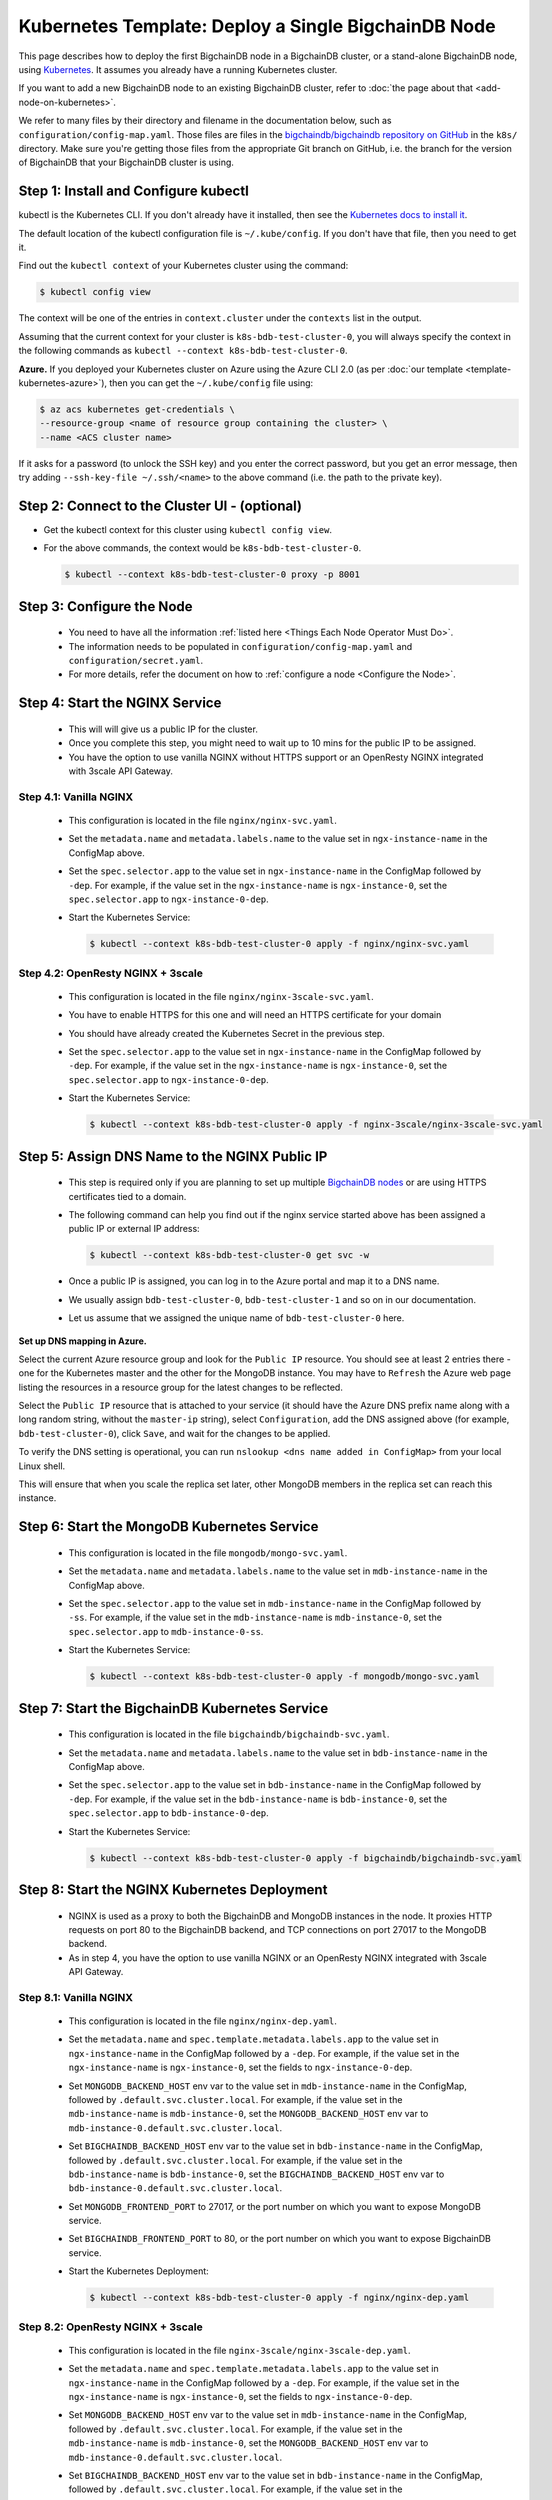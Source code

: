 Kubernetes Template: Deploy a Single BigchainDB Node
====================================================

This page describes how to deploy the first BigchainDB node
in a BigchainDB cluster, or a stand-alone BigchainDB node,
using `Kubernetes <https://kubernetes.io/>`_.
It assumes you already have a running Kubernetes cluster.

If you want to add a new BigchainDB node to an existing BigchainDB cluster,
refer to :doc:`the page about that <add-node-on-kubernetes>`.

We refer to many files by their directory and filename in the documentation
below, such as ``configuration/config-map.yaml``. Those files are files in the
`bigchaindb/bigchaindb repository on GitHub
<https://github.com/bigchaindb/bigchaindb/>`_ in the ``k8s/`` directory.
Make sure you're getting those files from the appropriate Git branch on
GitHub, i.e. the branch for the version of BigchainDB that your BigchainDB
cluster is using.


Step 1: Install and Configure kubectl
-------------------------------------

kubectl is the Kubernetes CLI.
If you don't already have it installed,
then see the `Kubernetes docs to install it
<https://kubernetes.io/docs/user-guide/prereqs/>`_.


The default location of the kubectl configuration file is ``~/.kube/config``.
If you don't have that file, then you need to get it.

Find out the ``kubectl context`` of your Kubernetes cluster using the command:

.. code:: bash
  
  $ kubectl config view

The context will be one of the entries in ``context.cluster`` under the
``contexts`` list in the output.

Assuming that the current context for your cluster is
``k8s-bdb-test-cluster-0``, you will always specify the context in the
following commands as ``kubectl --context k8s-bdb-test-cluster-0``.

**Azure.** If you deployed your Kubernetes cluster on Azure
using the Azure CLI 2.0 (as per :doc:`our template <template-kubernetes-azure>`),
then you can get the ``~/.kube/config`` file using:

.. code:: bash

   $ az acs kubernetes get-credentials \
   --resource-group <name of resource group containing the cluster> \
   --name <ACS cluster name>

If it asks for a password (to unlock the SSH key)
and you enter the correct password,
but you get an error message,
then try adding ``--ssh-key-file ~/.ssh/<name>``
to the above command (i.e. the path to the private key).


Step 2: Connect to the Cluster UI - (optional)
----------------------------------------------

* Get the kubectl context for this cluster using ``kubectl config view``.
 
* For the above commands, the context would be ``k8s-bdb-test-cluster-0``.
 
  .. code:: bash

     $ kubectl --context k8s-bdb-test-cluster-0 proxy -p 8001


Step 3: Configure the Node
--------------------------
   
  * You need to have all the information :ref:`listed here <Things Each Node Operator Must Do>`.

  * The information needs to be populated in ``configuration/config-map.yaml``
    and ``configuration/secret.yaml``.

  * For more details, refer the document on how to :ref:`configure a node <Configure the Node>`.
   

Step 4: Start the NGINX Service
-------------------------------

  * This will will give us a public IP for the cluster.

  * Once you complete this step, you might need to wait up to 10 mins for the
    public IP to be assigned.

  * You have the option to use vanilla NGINX without HTTPS support or an
    OpenResty NGINX integrated with 3scale API Gateway.


Step 4.1: Vanilla NGINX
^^^^^^^^^^^^^^^^^^^^^^^

   * This configuration is located in the file ``nginx/nginx-svc.yaml``.
    
   * Set the ``metadata.name`` and ``metadata.labels.name`` to the value
     set in ``ngx-instance-name`` in the ConfigMap above.
   
   * Set the ``spec.selector.app`` to the value set in ``ngx-instance-name`` in
     the ConfigMap followed by ``-dep``. For example, if the value set in the
     ``ngx-instance-name`` is ``ngx-instance-0``, set  the
     ``spec.selector.app`` to ``ngx-instance-0-dep``.
   
   * Start the Kubernetes Service:

     .. code:: bash
     
        $ kubectl --context k8s-bdb-test-cluster-0 apply -f nginx/nginx-svc.yaml


Step 4.2: OpenResty NGINX + 3scale
^^^^^^^^^^^^^^^^^^^^^^^^^^^^^^^^^^
   
   * This configuration is located in the file ``nginx/nginx-3scale-svc.yaml``.

   * You have to enable HTTPS for this one and will need an HTTPS certificate
     for your domain
      
   * You should have already created the Kubernetes Secret in the previous
     step.

   * Set the ``spec.selector.app`` to the value set in ``ngx-instance-name`` in
     the ConfigMap followed by ``-dep``. For example, if the value set in the
     ``ngx-instance-name`` is ``ngx-instance-0``, set  the
     ``spec.selector.app`` to ``ngx-instance-0-dep``.
   
   * Start the Kubernetes Service:
   
     .. code:: bash

        $ kubectl --context k8s-bdb-test-cluster-0 apply -f nginx-3scale/nginx-3scale-svc.yaml


Step 5: Assign DNS Name to the NGINX Public IP
----------------------------------------------

  * This step is required only if you are planning to set up multiple
    `BigchainDB nodes
    <https://docs.bigchaindb.com/en/latest/terminology.html>`_ or are using
    HTTPS certificates tied to a domain.

  * The following command can help you find out if the nginx service started
    above has been assigned a public IP or external IP address:
   
    .. code:: bash

       $ kubectl --context k8s-bdb-test-cluster-0 get svc -w
   
  * Once a public IP is assigned, you can log in to the Azure portal and map it to
    a DNS name.
   
  * We usually assign ``bdb-test-cluster-0``, ``bdb-test-cluster-1`` and
    so on in our documentation.
   
  * Let us assume that we assigned the unique name of ``bdb-test-cluster-0`` here.


**Set up DNS mapping in Azure.**

Select the current Azure resource group and look for the ``Public IP``
resource. You should see at least 2 entries there - one for the Kubernetes
master and the other for the MongoDB instance. You may have to ``Refresh`` the
Azure web page listing the resources in a resource group for the latest
changes to be reflected.

Select the ``Public IP`` resource that is attached to your service (it should
have the Azure DNS prefix name along with a long random string, without the
``master-ip`` string), select ``Configuration``, add the DNS assigned above
(for example, ``bdb-test-cluster-0``), click ``Save``, and wait for the
changes to be applied.

To verify the DNS setting is operational, you can run ``nslookup <dns
name added in ConfigMap>`` from your local Linux shell.

This will ensure that when you scale the replica set later, other MongoDB
members in the replica set can reach this instance.


Step 6: Start the MongoDB Kubernetes Service
--------------------------------------------

  * This configuration is located in the file ``mongodb/mongo-svc.yaml``.

  * Set the ``metadata.name`` and ``metadata.labels.name`` to the value
    set in ``mdb-instance-name`` in the ConfigMap above.
  
  * Set the ``spec.selector.app`` to the value set in ``mdb-instance-name`` in
    the ConfigMap followed by ``-ss``. For example, if the value set in the
    ``mdb-instance-name`` is ``mdb-instance-0``, set  the
    ``spec.selector.app`` to ``mdb-instance-0-ss``.
  
  * Start the Kubernetes Service:

    .. code:: bash

       $ kubectl --context k8s-bdb-test-cluster-0 apply -f mongodb/mongo-svc.yaml


Step 7: Start the BigchainDB Kubernetes Service
-----------------------------------------------

  * This configuration is located in the file ``bigchaindb/bigchaindb-svc.yaml``.

  * Set the ``metadata.name`` and ``metadata.labels.name`` to the value
    set in ``bdb-instance-name`` in the ConfigMap above.
  
  * Set the ``spec.selector.app`` to the value set in ``bdb-instance-name`` in
    the ConfigMap followed by ``-dep``. For example, if the value set in the
    ``bdb-instance-name`` is ``bdb-instance-0``, set  the
    ``spec.selector.app`` to ``bdb-instance-0-dep``.

  * Start the Kubernetes Service:

    .. code:: bash

       $ kubectl --context k8s-bdb-test-cluster-0 apply -f bigchaindb/bigchaindb-svc.yaml


Step 8: Start the NGINX Kubernetes Deployment
---------------------------------------------

  * NGINX is used as a proxy to both the BigchainDB and MongoDB instances in
    the node. It proxies HTTP requests on port 80 to the BigchainDB backend,
    and TCP connections on port 27017 to the MongoDB backend.

  * As in step 4, you have the option to use vanilla NGINX or an OpenResty
    NGINX integrated with 3scale API Gateway.

Step 8.1: Vanilla NGINX
^^^^^^^^^^^^^^^^^^^^^^^
  
  * This configuration is located in the file ``nginx/nginx-dep.yaml``.
    
  * Set the ``metadata.name`` and ``spec.template.metadata.labels.app``
    to the value set in ``ngx-instance-name`` in the ConfigMap followed by a
    ``-dep``. For example, if the value set in the ``ngx-instance-name`` is
    ``ngx-instance-0``, set the fields to ``ngx-instance-0-dep``.

  * Set ``MONGODB_BACKEND_HOST`` env var to
    the value set in ``mdb-instance-name`` in the ConfigMap, followed by
    ``.default.svc.cluster.local``. For example, if the value set in the
    ``mdb-instance-name`` is ``mdb-instance-0``, set the
    ``MONGODB_BACKEND_HOST`` env var to
    ``mdb-instance-0.default.svc.cluster.local``.
    
  * Set ``BIGCHAINDB_BACKEND_HOST`` env var to
    the value set in ``bdb-instance-name`` in the ConfigMap, followed by
    ``.default.svc.cluster.local``. For example, if the value set in the
    ``bdb-instance-name`` is ``bdb-instance-0``, set the
    ``BIGCHAINDB_BACKEND_HOST`` env var to
    ``bdb-instance-0.default.svc.cluster.local``.
    
  * Set ``MONGODB_FRONTEND_PORT`` to 27017, or the port number on which you
    want to expose MongoDB service.
    
  * Set ``BIGCHAINDB_FRONTEND_PORT`` to 80, or the port number on which you
    want to expose BigchainDB service.
    
  * Start the Kubernetes Deployment:

    .. code:: bash

       $ kubectl --context k8s-bdb-test-cluster-0 apply -f nginx/nginx-dep.yaml


Step 8.2: OpenResty NGINX + 3scale
^^^^^^^^^^^^^^^^^^^^^^^^^^^^^^^^^^
   
   * This configuration is located in the file
     ``nginx-3scale/nginx-3scale-dep.yaml``.

   * Set the ``metadata.name`` and ``spec.template.metadata.labels.app``
     to the value set in ``ngx-instance-name`` in the ConfigMap followed by a
     ``-dep``. For example, if the value set in the ``ngx-instance-name`` is
     ``ngx-instance-0``, set the fields to ``ngx-instance-0-dep``.

   * Set ``MONGODB_BACKEND_HOST`` env var to
     the value set in ``mdb-instance-name`` in the ConfigMap, followed by
     ``.default.svc.cluster.local``. For example, if the value set in the
     ``mdb-instance-name`` is ``mdb-instance-0``, set the
     ``MONGODB_BACKEND_HOST`` env var to
     ``mdb-instance-0.default.svc.cluster.local``.
     
   * Set ``BIGCHAINDB_BACKEND_HOST`` env var to
     the value set in ``bdb-instance-name`` in the ConfigMap, followed by
     ``.default.svc.cluster.local``. For example, if the value set in the
     ``bdb-instance-name`` is ``bdb-instance-0``, set the
     ``BIGCHAINDB_BACKEND_HOST`` env var to
     ``bdb-instance-0.default.svc.cluster.local``.
     
   * Set ``MONGODB_FRONTEND_PORT`` to 27017, or the port number on which you
     want to expose the MongoDB service.
     
   * Set ``BIGCHAINDB_FRONTEND_PORT`` to 443, or the port number on which you
     want to expose the BigchainDB service over HTTPS.

   * Start the Kubernetes Deployment:

     .. code:: bash

        $ kubectl --context k8s-bdb-test-cluster-0 apply -f nginx-3scale/nginx-3scale-dep.yaml


Step 9: Create Kubernetes Storage Classes for MongoDB
-----------------------------------------------------

MongoDB needs somewhere to store its data persistently,
outside the container where MongoDB is running.
Our MongoDB Docker container
(based on the official MongoDB Docker container)
exports two volume mounts with correct
permissions from inside the container:

* The directory where the mongod instance stores its data: ``/data/db``.
  There's more explanation in the MongoDB docs about `storage.dbpath <https://docs.mongodb.com/manual/reference/configuration-options/#storage.dbPath>`_.

* The directory where the mongodb instance stores the metadata for a sharded
  cluster: ``/data/configdb/``.
  There's more explanation in the MongoDB docs about `sharding.configDB <https://docs.mongodb.com/manual/reference/configuration-options/#sharding.configDB>`_.

Explaining how Kubernetes handles persistent volumes,
and the associated terminology,
is beyond the scope of this documentation;
see `the Kubernetes docs about persistent volumes
<https://kubernetes.io/docs/user-guide/persistent-volumes>`_.

The first thing to do is create the Kubernetes storage classes.

**Set up Storage Classes in Azure.**

First, you need an Azure storage account.
If you deployed your Kubernetes cluster on Azure
using the Azure CLI 2.0
(as per :doc:`our template <template-kubernetes-azure>`),
then the `az acs create` command already created two
storage accounts in the same location and resource group
as your Kubernetes cluster.
Both should have the same "storage account SKU": ``Standard_LRS``.
Standard storage is lower-cost and lower-performance.
It uses hard disk drives (HDD).
LRS means locally-redundant storage: three replicas
in the same data center.
Premium storage is higher-cost and higher-performance.
It uses solid state drives (SSD).
At the time of writing,
when we created a storage account with SKU ``Premium_LRS``
and tried to use that,
the PersistentVolumeClaim would get stuck in a "Pending" state.
For future reference, the command to create a storage account is
`az storage account create <https://docs.microsoft.com/en-us/cli/azure/storage/account#create>`_.


The Kubernetes template for configuration of Storage Class is located in the
file ``mongodb/mongo-sc.yaml``.

You may have to update the ``parameters.location`` field in the file to
specify the location you are using in Azure.

Create the required storage classes using:

.. code:: bash

   $ kubectl --context k8s-bdb-test-cluster-0 apply -f mongodb/mongo-sc.yaml


You can check if it worked using ``kubectl get storageclasses``.

**Azure.** Note that there is no line of the form
``storageAccount: <azure storage account name>``
under ``parameters:``. When we included one
and then created a PersistentVolumeClaim based on it,
the PersistentVolumeClaim would get stuck
in a "Pending" state.
Kubernetes just looks for a storageAccount
with the specified skuName and location.


Step 10: Create Kubernetes Persistent Volume Claims
---------------------------------------------------

Next, you will create two PersistentVolumeClaim objects ``mongo-db-claim`` and
``mongo-configdb-claim``.

This configuration is located in the file ``mongodb/mongo-pvc.yaml``.

Note how there's no explicit mention of Azure, AWS or whatever.
``ReadWriteOnce`` (RWO) means the volume can be mounted as
read-write by a single Kubernetes node.
(``ReadWriteOnce`` is the *only* access mode supported
by AzureDisk.)
``storage: 20Gi`` means the volume has a size of 20
`gibibytes <https://en.wikipedia.org/wiki/Gibibyte>`_.

You may want to update the ``spec.resources.requests.storage`` field in both
the files to specify a different disk size.

Create the required Persistent Volume Claims using:

.. code:: bash

   $ kubectl --context k8s-bdb-test-cluster-0 apply -f mongodb/mongo-pvc.yaml


You can check its status using: ``kubectl get pvc -w``

Initially, the status of persistent volume claims might be "Pending"
but it should become "Bound" fairly quickly.


Step 11: Start a Kubernetes StatefulSet for MongoDB
---------------------------------------------------

  * This configuration is located in the file ``mongodb/mongo-ss.yaml``.

  * Set the ``spec.serviceName`` to the value set in ``mdb-instance-name`` in
    the ConfigMap.
    For example, if the value set in the ``mdb-instance-name``
    is ``mdb-instance-0``, set the field to ``mdb-instance-0``.
  
  * Set ``metadata.name``, ``spec.template.metadata.name`` and
    ``spec.template.metadata.labels.app`` to the value set in
    ``mdb-instance-name`` in the ConfigMap, followed by
    ``-ss``.
    For example, if the value set in the
    ``mdb-instance-name`` is ``mdb-instance-0``, set the fields to the value
    ``mdb-insance-0-ss``.

  * Note how the MongoDB container uses the ``mongo-db-claim`` and the
    ``mongo-configdb-claim`` PersistentVolumeClaims for its ``/data/db`` and
    ``/data/configdb`` diretories (mount path).
    
  * Note also that we use the pod's ``securityContext.capabilities.add``
    specification to add the ``FOWNER`` capability to the container. That is
    because MongoDB container has the user ``mongodb``, with uid ``999`` and
    group ``mongodb``, with gid ``999``.
    When this container runs on a host with a mounted disk, the writes fail
    when there is no user with uid ``999``. To avoid this, we use the Docker
    feature of ``--cap-add=FOWNER``. This bypasses the uid and gid permission
    checks during writes and allows data to be persisted to disk.
    Refer to the `Docker docs
    <https://docs.docker.com/engine/reference/run/#runtime-privilege-and-linux-capabilities>`_
    for details.

  * As we gain more experience running MongoDB in testing and production, we
    will tweak the ``resources.limits.cpu`` and ``resources.limits.memory``.

  * Create the MongoDB StatefulSet using:

    .. code:: bash

       $ kubectl --context k8s-bdb-test-cluster-0 apply -f mongodb/mongo-ss.yaml
   
  * It might take up to 10 minutes for the disks, specified in the Persistent
    Volume Claims above, to be created and attached to the pod.
    The UI might show that the pod has errored with the message
    "timeout expired waiting for volumes to attach/mount". Use the CLI below
    to check the status of the pod in this case, instead of the UI.
    This happens due to a bug in Azure ACS.
   
    .. code:: bash

       $ kubectl --context k8s-bdb-test-cluster-0 get po -w
  

Step 12: Start a Kubernetes Deployment for MongoDB Monitoring Agent
-------------------------------------------------------------------

  * This configuration is located in the file
    ``mongodb-monitoring-agent/mongo-mon-dep.yaml``.

  * Set ``metadata.name``, ``spec.template.metadata.name`` and
    ``spec.template.metadata.labels.app`` to the value set in
    ``mdb-mon-instance-name`` in the ConfigMap, followed by
    ``-dep``.
    For example, if the value set in the
    ``mdb-mon-instance-name`` is ``mdb-mon-instance-0``, set the fields to the
    value ``mdb-mon-instance-0-dep``.

  * Start the Kubernetes Deployment using:

    .. code:: bash

       $ kubectl --context k8s-bdb-test-cluster-0 apply -f mongodb-monitoring-agent/mongo-mon-dep.yaml


Step 13: Start a Kubernetes Deployment for MongoDB Backup Agent
---------------------------------------------------------------

  * This configuration is located in the file
    ``mongodb-backup-agent/mongo-backup-dep.yaml``.

  * Set ``metadata.name``, ``spec.template.metadata.name`` and
    ``spec.template.metadata.labels.app`` to the value set in
    ``mdb-bak-instance-name`` in the ConfigMap, followed by
    ``-dep``.
    For example, if the value set in the
    ``mdb-bak-instance-name`` is ``mdb-bak-instance-0``, set the fields to the
    value ``mdb-bak-instance-0-dep``.

  * Start the Kubernetes Deployment using:

    .. code:: bash

       $ kubectl --context k8s-bdb-test-cluster-0 apply -f mongodb-backup-agent/mongo-backup-dep.yaml


Step 14: Configure the MongoDB Cloud Manager
--------------------------------------------

  * Refer the
    :ref:`documentation <Configure MongoDB Cloud Manager for Monitoring and Backup>`
    for details on how to configure the MongoDB Cloud Manager to enable
    monitoring and backup.


Step 15: Start a Kubernetes Deployment for Bigchaindb
-----------------------------------------------------

  * This configuration is located in the file
    ``bigchaindb/bigchaindb-dep.yaml``.

  * Set ``metadata.name`` and ``spec.template.metadata.labels.app`` to the
    value set in ``bdb-instance-name`` in the ConfigMap, followed by
    ``-dep``.
    For example, if the value set in the
    ``bdb-instance-name`` is ``bdb-instance-0``, set the fields to the
    value ``bdb-insance-0-dep``.

  * Set ``BIGCHAINDB_DATABASE_HOST`` to the value set in ``mdb-instance-name``
    in the ConfigMap.
    For example, if the value set in the ``mdb-instance-name`` is
    ``mdb-instance-0``, set the field to the value ``mdb-instance-0``.
   
  * Set the appropriate ``BIGCHAINDB_KEYPAIR_PUBLIC``,
    ``BIGCHAINDB_KEYPAIR_PRIVATE`` values.
   
  * One way to generate BigchainDB keypair is to run a Python shell with
    the command
    ``from bigchaindb_driver import crypto; crypto.generate_keypair()``.
   
  * As we gain more experience running BigchainDB in testing and production,
    we will tweak the ``resources.limits`` values for CPU and memory, and as
    richer monitoring and probing becomes available in BigchainDB, we will
    tweak the ``livenessProbe`` and ``readinessProbe`` parameters.
  
  * Create the BigchainDB Deployment using:

    .. code:: bash

       $ kubectl --context k8s-bdb-test-cluster-0 apply -f bigchaindb/bigchaindb-dep.yaml


  * You can check its status using the command ``kubectl get deploy -w``


Step 16: Verify the BigchainDB Node Setup
-----------------------------------------

Step 16.1: Testing Internally
^^^^^^^^^^^^^^^^^^^^^^^^^^^^^

Run a container that provides utilities like ``nslookup``, ``curl`` and ``dig``
on the cluster and query the internal DNS and IP endpoints.

.. code:: bash

   $ kubectl run -it toolbox -- image <docker image to run> --restart=Never --rm

There is a generic image based on alpine:3.5 with the required utilities
hosted at Docker Hub under
`bigchaindb/toolbox <https://hub.docker.com/r/bigchaindb/toolbox/>`_.
The corresponding
`Dockerfile <https://github.com/bigchaindb/bigchaindb/blob/master/k8s/toolbox/Dockerfile>`_
is in the ``bigchaindb/bigchaindb`` repository on GitHub.

You can use it as below to get started immediately:

.. code:: bash

   $ kubectl --context k8s-bdb-test-cluster-0 \
      run -it toolbox \
      --image bigchaindb/toolbox \
      --image-pull-policy=Always \
      --restart=Never --rm

It will drop you to the shell prompt.
Now you can query for the ``mdb`` and ``bdb`` service details.

The ``nslookup`` commands should output the configured IP addresses of the
services in the cluster

The ``dig`` commands should return the port numbers configured for the
various services in the cluster.

Finally, the ``curl`` commands test the availability of the services
themselves.

  * Verify MongoDB instance
    
    .. code:: bash

       $ nslookup mdb-instance-0
        
       $ dig +noall +answer _mdb-port._tcp.mdb-instance-0.default.svc.cluster.local SRV
        
       $ curl -X GET http://mdb-instance-0:27017
    
  * Verify BigchainDB instance
    
    .. code:: bash

       $ nslookup bdb-instance-0
        
       $ dig +noall +answer _bdb-port._tcp.bdb-instance-0.default.svc.cluster.local SRV
        
       $ curl -X GET http://bdb-instance-0:9984
  
  * Verify NGINX instance
    
    .. code:: bash

       $ nslookup ngx-instance-0
        
       $ dig +noall +answer _ngx-public-mdb-port._tcp.ngx-instance-0.default.svc.cluster.local SRV
        
       $ curl -X GET http://ngx-instance-0:27017 # results in curl: (56) Recv failure: Connection reset by peer
        
       $ dig +noall +answer _ngx-public-bdb-port._tcp.ngx-instance-0.default.svc.cluster.local SRV
  
  * If you have run the vanilla NGINX instance, run

    .. code:: bash

       $ curl -X GET http://ngx-instance-0:80
  
  * If you have the OpenResty NGINX + 3scale instance, run

    .. code:: bash

       $ curl -X GET https://ngx-instance-0
  
  * Check the MongoDB monitoring and backup agent on the MongoDB Cloud Manager
    portal to verify they are working fine.
  
  * Send some transactions to BigchainDB and verify it's up and running!


Step 16.2: Testing Externally
^^^^^^^^^^^^^^^^^^^^^^^^^^^^^

Try to access the ``<dns/ip of your exposed bigchaindb service endpoint>:80``
on your browser. You must receive a json output that shows the BigchainDB
server version among other things.

Use the Python Driver to send some transactions to the BigchainDB node and
verify that your node or cluster works as expected.

